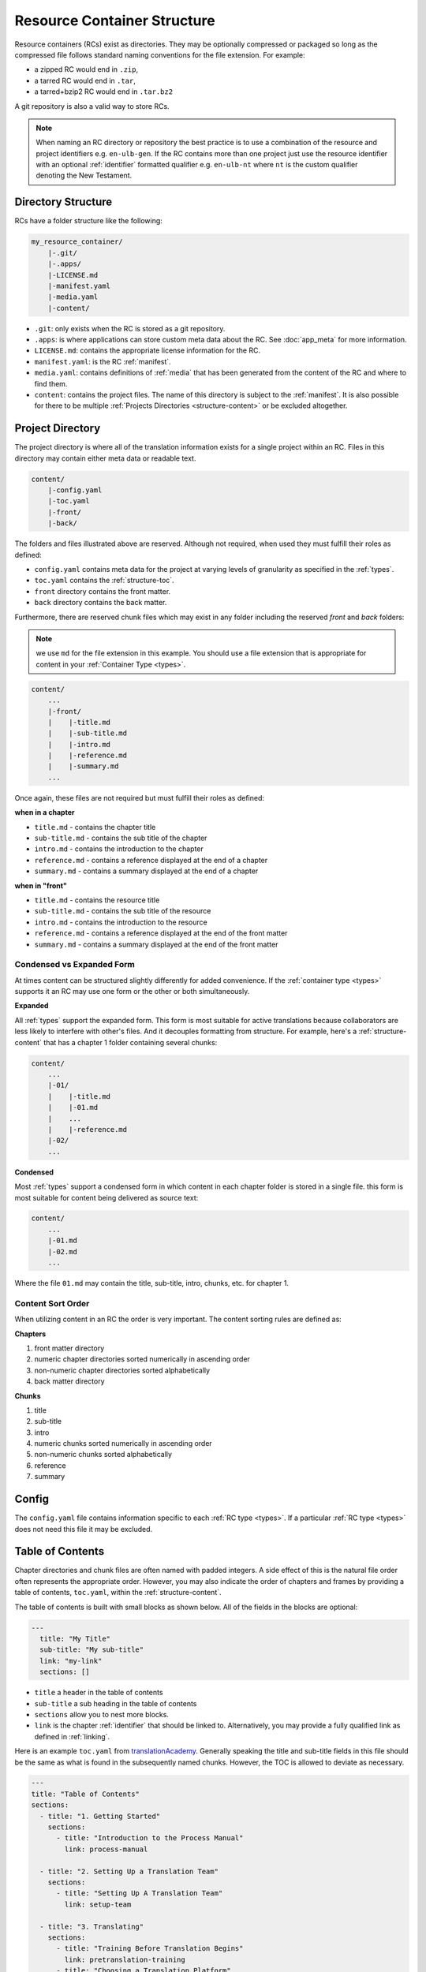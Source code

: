 .. _structure:

Resource Container Structure
============================

Resource containers (RCs) exist as directories.
They may be optionally compressed or packaged so long as the compressed file follows standard naming conventions for the file extension.  For example:

- a zipped RC would end in ``.zip``,
- a tarred RC would end in ``.tar``,
- a tarred+bzip2 RC would end in ``.tar.bz2``

A git repository is also a valid way to store RCs.

.. note:: When naming an RC directory or repository the best practice is to use a combination of the resource and
    project identifiers e.g. ``en-ulb-gen``.
    If the RC contains more than one project just use the resource identifier with an optional :ref:`identifier` formatted qualifier
    e.g. ``en-ulb-nt`` where ``nt`` is the custom qualifier denoting the New Testament.

.. _structure-directory:

Directory Structure
-------------------

RCs have a folder structure like the following:

.. code-block:: none

    my_resource_container/
        |-.git/
        |-.apps/
        |-LICENSE.md
        |-manifest.yaml
        |-media.yaml
        |-content/

- ``.git``: only exists when the RC is stored as a git repository.
- ``.apps``: is where applications can store custom meta data about the RC. See :doc:`app_meta` for more information.
- ``LICENSE.md``: contains the appropriate license information for the RC.
- ``manifest.yaml``: is the RC :ref:`manifest`.
- ``media.yaml``: contains definitions of :ref:`media` that has been generated from the content of the RC and where to find them.
- ``content``: contains the project files. The name of this directory is subject to the :ref:`manifest`.
  It is also possible for there to be multiple :ref:`Projects Directories <structure-content>` or be excluded altogether.

.. _structure-content:

Project Directory
-----------------

The project directory is where all of the translation information exists for a single project within an RC.
Files in this directory may contain either meta data or readable text.

.. code-block:: none

    content/
        |-config.yaml
        |-toc.yaml
        |-front/
        |-back/

The folders and files illustrated above are reserved.
Although not required, when used they must fulfill their roles as defined:

- ``config.yaml`` contains meta data for the project at varying levels of granularity as specified in the :ref:`types`.
- ``toc.yaml`` contains the :ref:`structure-toc`.
- ``front`` directory contains the front matter.
- ``back`` directory contains the back matter.

Furthermore, there are reserved chunk files which may exist in any folder
including the reserved `front` and `back` folders:

.. note:: we use ``md`` for the file extension in this example.
    You should use a file extension that is appropriate for content in your :ref:`Container Type <types>`.

.. code-block:: none

    content/
        ...
        |-front/
        |    |-title.md
        |    |-sub-title.md
        |    |-intro.md
        |    |-reference.md
        |    |-summary.md
        ...

Once again, these files are not required but must fulfill their roles as defined:

**when in a chapter**

- ``title.md`` - contains the chapter title
- ``sub-title.md`` - contains the sub title of the chapter
- ``intro.md`` - contains the introduction to the chapter
- ``reference.md`` - contains a reference displayed at the end of a chapter
- ``summary.md`` - contains a summary displayed at the end of a chapter

**when in "front"**

- ``title.md`` - contains the resource title
- ``sub-title.md`` - contains the sub title of the resource
- ``intro.md`` - contains the introduction to the resource
- ``reference.md`` - contains a reference displayed at the end of the front matter
- ``summary.md`` - contains a summary displayed at the end of the front matter

.. _condensed:

Condensed vs Expanded Form
^^^^^^^^^^^^^^^^^^^^^^^^^^

At times content can be structured slightly differently for added convenience.
If the :ref:`container type <types>` supports it an RC may use one form or the other or both simultaneously.

**Expanded**

All :ref:`types` support the expanded form.
This form is most suitable for active translations because collaborators are less likely to interfere with other's files.
And it decouples formatting from structure.
For example, here's a :ref:`structure-content` that has a chapter 1 folder containing several chunks:

.. code-block:: none

    content/
        ...
        |-01/
        |    |-title.md
        |    |-01.md
        |    ...
        |    |-reference.md
        |-02/
        ...


**Condensed**

Most :ref:`types` support a condensed form in which content in each chapter folder is stored
in a single file.
this form is most suitable for content being delivered as source text:

.. code-block:: none

    content/
        ...
        |-01.md
        |-02.md
        ...

Where the file ``01.md`` may contain the title, sub-title, intro, chunks, etc. for chapter 1.

.. _structure-content-sort:

Content Sort Order
^^^^^^^^^^^^^^^^^^

When utilizing content in an RC the order is very important.
The content sorting rules are defined as:

**Chapters**

1. front matter directory
2. numeric chapter directories sorted numerically in ascending order
3. non-numeric chapter directories sorted alphabetically
4. back matter directory

**Chunks**

1. title
2. sub-title
3. intro
4. numeric chunks sorted numerically in ascending order
5. non-numeric chunks sorted alphabetically
6. reference
7. summary

.. _structure-config:

Config
------

The ``config.yaml`` file contains information specific to each :ref:`RC type <types>`. If a particular :ref:`RC type <types>` does not need this file it may be excluded.

.. _structure-toc:

Table of Contents
-----------------

Chapter directories and chunk files are often named with padded integers.
A side effect of this is the natural file order often represents the appropriate order.
However, you may also indicate the order of chapters and frames by providing a table of contents, ``toc.yaml``, within the :ref:`structure-content`.

The table of contents is built with small blocks as shown below. All of the fields in the blocks are optional:

.. code-block:: yaml

    ---
      title: "My Title"
      sub-title: "My sub-title"
      link: "my-link"
      sections: []

- ``title`` a header in the table of contents
- ``sub-title`` a sub heading in the table of contents
- ``sections`` allow you to nest more blocks.
- ``link`` is the chapter :ref:`identifier` that should be linked to. Alternatively, you may provide a fully qualified link as defined in :ref:`linking`.

Here is an example ``toc.yaml`` from `translationAcademy <https://git.door43.org/Door43/en-ta>`_.
Generally speaking the title and sub-title fields in this file should be the same as what is found in the subsequently named chunks.
However, the TOC is allowed to deviate as necessary.

.. code-block:: yaml

    ---
    title: "Table of Contents"
    sections:
      - title: "1. Getting Started"
        sections:
          - title: "Introduction to the Process Manual"
            link: process-manual

      - title: "2. Setting Up a Translation Team"
        sections:
          - title: "Setting Up A Translation Team"
            link: setup-team

      - title: "3. Translating"
        sections:
          - title: "Training Before Translation Begins"
            link: pretranslation-training
          - title: "Choosing a Translation Platform"
            link: platforms
          - title: "Setting Up translationStudio"
            link: setup-ts

      - title: "4. Checking"
        sections:
          - title: "Training Before Checking Begins"
            link: prechecking-training
          - title: "How to Check"
            link: required-checking

      - title: "5. Publishing"
        sections:
          - title: "Introduction to Publishing"
            link: intro-publishing
          - title: "Source Text Process"
            link: source-text-process

      - title: "6. Distributing"
        sections:
          - title: "Introduction to Distribution"
            link: intro-share
          - title: "How to Share Content"
            link: share-content
